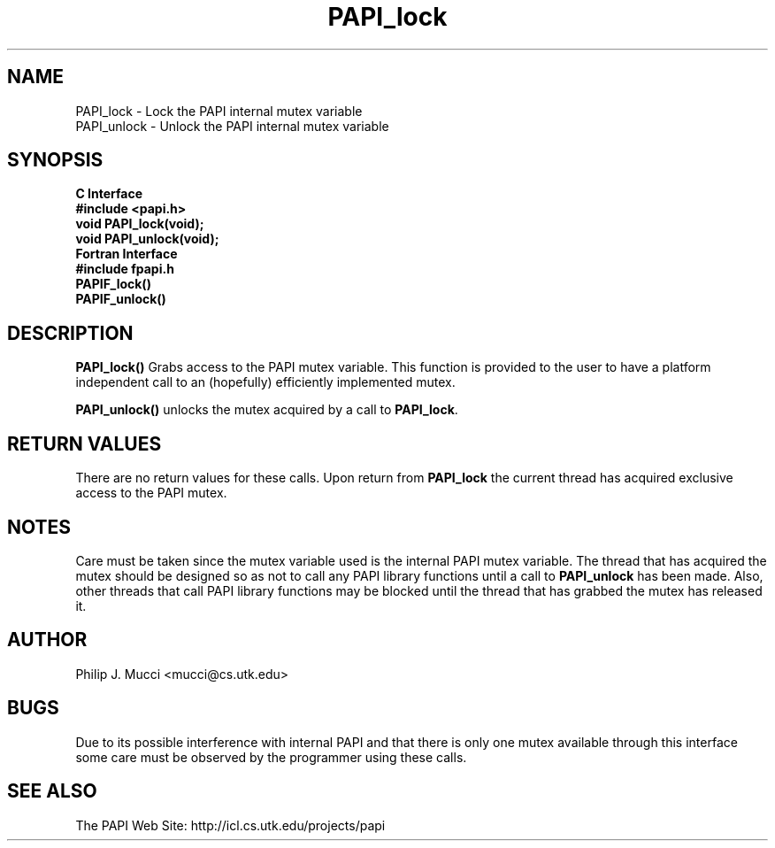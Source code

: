 .\" $Id$
.TH "PAPI_lock" 3 "December, 2001" "PAPI Function Reference" "PAPI"

.SH NAME
PAPI_lock \- Lock the PAPI internal mutex variable
 PAPI_unlock \- Unlock the PAPI internal mutex variable

.SH SYNOPSIS
.B C Interface
.nf
.B #include <papi.h>
.BI void\ PAPI_lock(void);
.BI void\ PAPI_unlock(void);
.fi
.B Fortran Interface
.nf
.B #include "fpapi.h"
.BI PAPIF_lock()
.BI PAPIF_unlock()
.fi

.SH DESCRIPTION
.B "PAPI_lock()"
Grabs access to the PAPI mutex variable. This function is provided to the 
user to have a platform independent call to an (hopefully) efficiently
implemented mutex.
.LP
.B "PAPI_unlock()"
unlocks the mutex acquired by a call to
.BR PAPI_lock .

.SH RETURN VALUES
There are no return values for these calls. Upon return from
.B PAPI_lock
the current thread has acquired exclusive access to the PAPI mutex.

.SH NOTES
Care must be taken since the mutex variable used is the internal PAPI
mutex variable. The thread that has acquired the mutex should be
designed so as not to call any PAPI library functions until a call to
.B PAPI_unlock
has been made. Also, other threads that call PAPI library functions may
be blocked until the thread that has grabbed the mutex has released it.

.SH AUTHOR
Philip J. Mucci <mucci@cs.utk.edu>

.SH BUGS
Due to its possible interference with internal PAPI and that there is only
one mutex available through this interface some care must be observed by
the programmer using these calls.

.SH SEE ALSO
 The PAPI Web Site: 
http://icl.cs.utk.edu/projects/papi

